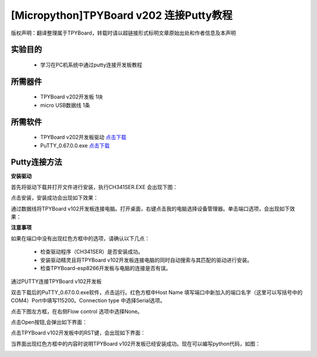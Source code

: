 [Micropython]TPYBoard v202 连接Putty教程
===================================================

版权声明：翻译整理属于TPYBoard，转载时请以超链接形式标明文章原始出处和作者信息及本声明

实验目的
-------------

	- 学习在PC机系统中通过putty连接开发板教程

所需器件
--------------

	- TPYBoard v202开发板 1块
	- micro USB数据线 1条

所需软件
----------------

	- TPYBoard v202开发板驱动 `点击下载 <http://www.micropython.net.cn/download/tool/163.html>`_
	- PuTTY_0.67.0.0.exe  `点击下载 <http://www.micropython.net.cn/download/tool/3.html>`_

Putty连接方法
----------------

**安装驱动**

.. image:: http://www.tpyboard.com/ueditor/php/upload/image/20170315/1489556668728667.png


.. image:: http://www.tpyboard.com/ueditor/php/upload/image/20170315/1489556688121032.png

首先将驱动下载并打开文件进行安装，执行CH341SER.EXE 会出现下图：

.. image:: http://www.tpyboard.com/ueditor/php/upload/image/20170315/1489556703306179.png

点击安装，安装成功会出现如下效果：

.. image:: http://www.tpyboard.com/ueditor/php/upload/image/20170315/1489556719107216.png

通过数据线将TPYBoard v102开发板连接电脑。打开桌面，右键点击我的电脑选择设备管理器。单击端口选项，会出现如下效果：

.. image:: http://www.tpyboard.com/ueditor/php/upload/image/20170315/1489556741930279.png

**注意事项**

如果在端口中没有出现红色方框中的选项，请确认以下几点：

	- 检查驱动程序（CH341SER）是否安装成功。
	- 安装驱动精灵且将TPYBoard v102开发板连接电脑的同时自动搜索与其匹配的驱动进行安装。
	- 检查TPYBoard-esp8266开发板与电脑的连接是否有误。

通过PUTTY连接TPYBoard v102开发板

双击下载后的PuTTY_0.67.0.0.exe软件，点击运行。红色方框中Host Name 填写端口中新加入的端口名字（这里可以写括号中的COM4）Port中填写115200。Connection type 中选择Serial选项。

.. image:: http://www.tpyboard.com/ueditor/php/upload/image/20170315/1489556775793306.png

.. image:: http://www.tpyboard.com/ueditor/php/upload/image/20170315/1489556786651939.png

点击下图左方框，在右侧Flow control 选项中选择None。

.. image:: http://www.tpyboard.com/ueditor/php/upload/image/20170315/1489556798517874.png

点击Open按钮,会弹出如下界面：

.. image:: http://www.tpyboard.com/ueditor/php/upload/image/20170315/1489556809372737.png

点击TPYBoard v102开发板中的RST键，会出现如下界面：

.. image:: http://www.tpyboard.com/ueditor/php/upload/image/20170315/1489556824915207.png

当界面出现红色方框中的内容时说明TPYBoard v102开发板已经安装成功。现在可以编写python代码，如图：

.. image:: http://www.tpyboard.com/ueditor/php/upload/image/20170315/1489556846690984.png
